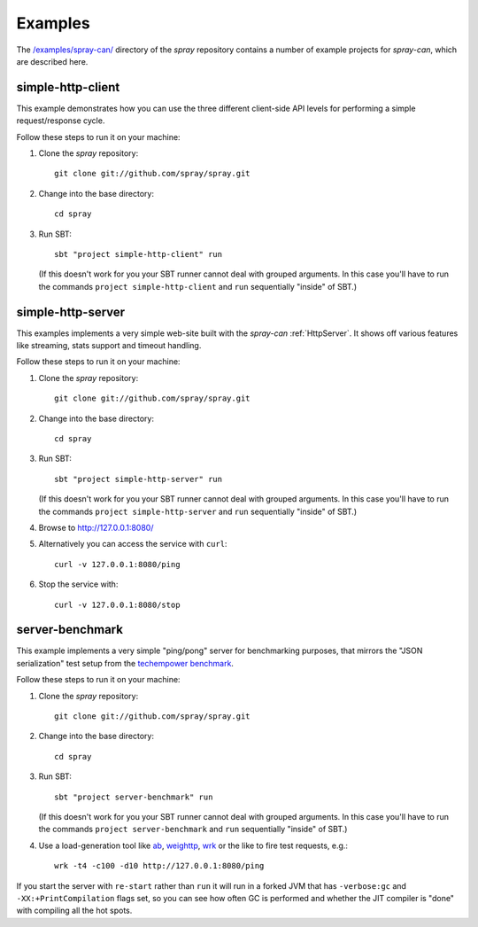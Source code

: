 Examples
========

The `/examples/spray-can/`__ directory of the *spray* repository
contains a number of example projects for *spray-can*, which are described here.

__ https://github.com/spray/spray/tree/master/examples/spray-can

.. _simple-http-client:


simple-http-client
------------------

This example demonstrates how you can use the three different client-side API levels for performing a simple
request/response cycle.

Follow these steps to run it on your machine:

1. Clone the *spray* repository::

    git clone git://github.com/spray/spray.git

2. Change into the base directory::

    cd spray

3. Run SBT::

    sbt "project simple-http-client" run

   (If this doesn't work for you your SBT runner cannot deal with grouped arguments. In this case you'll have to
   run the commands ``project simple-http-client`` and ``run`` sequentially "inside" of SBT.)


.. _simple-http-server:


simple-http-server
------------------

This examples implements a very simple web-site built with the *spray-can* :ref:`HttpServer`.
It shows off various features like streaming, stats support and timeout handling.

Follow these steps to run it on your machine:

1. Clone the *spray* repository::

    git clone git://github.com/spray/spray.git

2. Change into the base directory::

    cd spray

3. Run SBT::

    sbt "project simple-http-server" run

   (If this doesn't work for you your SBT runner cannot deal with grouped arguments. In this case you'll have to
   run the commands ``project simple-http-server`` and ``run`` sequentially "inside" of SBT.)

4. Browse to http://127.0.0.1:8080/

5. Alternatively you can access the service with ``curl``::

    curl -v 127.0.0.1:8080/ping

6. Stop the service with::

    curl -v 127.0.0.1:8080/stop


server-benchmark
----------------

This example implements a very simple "ping/pong" server for benchmarking purposes, that mirrors the
"JSON serialization" test setup from the `techempower benchmark`_.

Follow these steps to run it on your machine:

1. Clone the *spray* repository::

    git clone git://github.com/spray/spray.git

2. Change into the base directory::

    cd spray

3. Run SBT::

    sbt "project server-benchmark" run

   (If this doesn't work for you your SBT runner cannot deal with grouped arguments. In this case you'll have to
   run the commands ``project server-benchmark`` and ``run`` sequentially "inside" of SBT.)

4. Use a load-generation tool like ab_, weighttp_, wrk_ or the like to fire test requests, e.g.::

    wrk -t4 -c100 -d10 http://127.0.0.1:8080/ping

If you start the server with ``re-start`` rather than ``run`` it will run in a forked JVM that has ``-verbose:gc`` and
``-XX:+PrintCompilation`` flags set, so you can see how often GC is performed and whether the JIT compiler is "done"
with compiling all the hot spots.

.. _techempower benchmark: /blog/2013-05-24-benchmarking-spray/
.. _ab: http://httpd.apache.org/docs/2.2/programs/ab.html
.. _weighttp: http://redmine.lighttpd.net/projects/weighttp/wiki
.. _wrk: https://github.com/wg/wrk